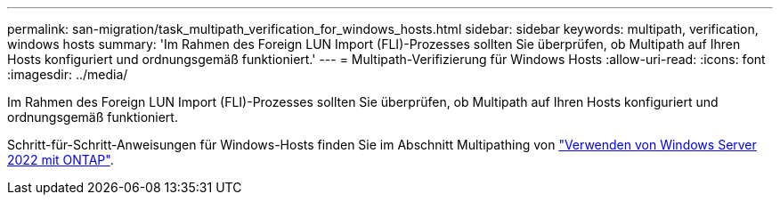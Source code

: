 ---
permalink: san-migration/task_multipath_verification_for_windows_hosts.html 
sidebar: sidebar 
keywords: multipath, verification, windows hosts 
summary: 'Im Rahmen des Foreign LUN Import (FLI)-Prozesses sollten Sie überprüfen, ob Multipath auf Ihren Hosts konfiguriert und ordnungsgemäß funktioniert.' 
---
= Multipath-Verifizierung für Windows Hosts
:allow-uri-read: 
:icons: font
:imagesdir: ../media/


[role="lead"]
Im Rahmen des Foreign LUN Import (FLI)-Prozesses sollten Sie überprüfen, ob Multipath auf Ihren Hosts konfiguriert und ordnungsgemäß funktioniert.

Schritt-für-Schritt-Anweisungen für Windows-Hosts finden Sie im Abschnitt Multipathing von link:https://docs.netapp.com/us-en/ontap-sanhost/hu_windows_2022.html#multipathing["Verwenden von Windows Server 2022 mit ONTAP"^].
